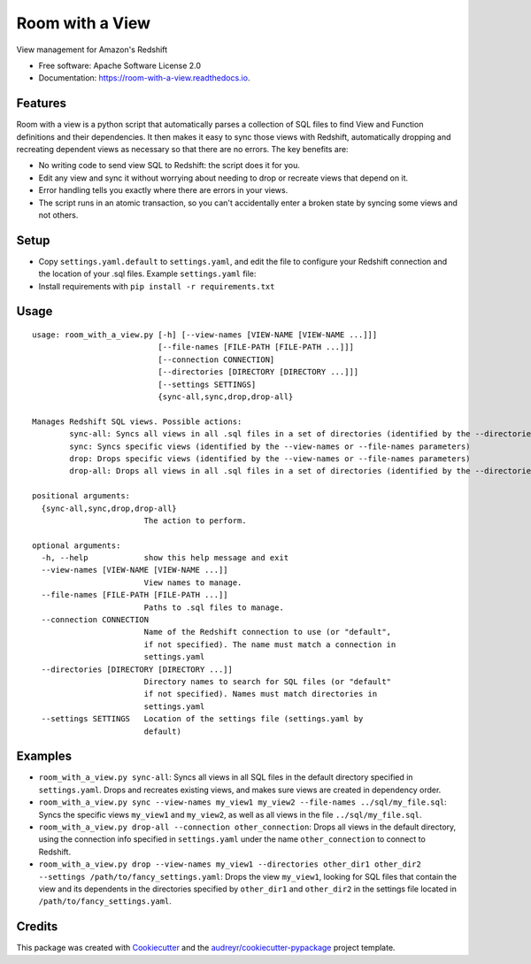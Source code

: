 ================
Room with a View
================


.. image:: https://img.shields.io/pypi/v/room_with_a_view.svg
        :target: https://pypi.python.org/pypi/room_with_a_view

.. image:: https://img.shields.io/travis/b12io/room_with_a_view.svg
        :target: https://travis-ci.org/b12io/room_with_a_view

.. image:: https://readthedocs.org/projects/room-with-a-view/badge/?version=latest
        :target: https://room-with-a-view.readthedocs.io/en/latest/?badge=latest
        :alt: Documentation Status


.. image:: https://pyup.io/repos/github/marcua/room_with_a_view/shield.svg
     :target: https://pyup.io/repos/github/marcua/room_with_a_view/
     :alt: Updates



View management for Amazon's Redshift


* Free software: Apache Software License 2.0
* Documentation: https://room-with-a-view.readthedocs.io.

Features
--------

Room with a view is a python script that automatically parses a collection of
SQL files to find View and Function definitions and their dependencies. It then
makes it easy to sync those views with Redshift, automatically dropping and
recreating dependent views as necessary so that there are no errors. The key
benefits are:

* No writing code to send view SQL to Redshift: the script does it for you.
* Edit any view and sync it without worrying about needing to drop or recreate
  views that depend on it.
* Error handling tells you exactly where there are errors in your views.
* The script runs in an atomic transaction, so you can't accidentally enter a
  broken state by syncing some views and not others.


Setup
-----

* Copy ``settings.yaml.default`` to ``settings.yaml``, and edit the file to configure your Redshift connection and the location of your .sql files. Example ``settings.yaml`` file:

  .. raw:: yaml
     :file: room_with_a_view/settings.yaml.default

* Install requirements with ``pip install -r requirements.txt``

Usage
-----

::

    usage: room_with_a_view.py [-h] [--view-names [VIEW-NAME [VIEW-NAME ...]]]
                               [--file-names [FILE-PATH [FILE-PATH ...]]]
                               [--connection CONNECTION]
                               [--directories [DIRECTORY [DIRECTORY ...]]]
                               [--settings SETTINGS]
                               {sync-all,sync,drop,drop-all}

    Manages Redshift SQL views. Possible actions:
	    sync-all: Syncs all views in all .sql files in a set of directories (identified by the --directories parameter). The directory will be searched recursively
	    sync: Syncs specific views (identified by the --view-names or --file-names parameters)
	    drop: Drops specific views (identified by the --view-names or --file-names parameters)
	    drop-all: Drops all views in all .sql files in a set of directories (identified by the --directories parameter). The directory will be searched recursively

    positional arguments:
      {sync-all,sync,drop,drop-all}
                            The action to perform.

    optional arguments:
      -h, --help            show this help message and exit
      --view-names [VIEW-NAME [VIEW-NAME ...]]
                            View names to manage.
      --file-names [FILE-PATH [FILE-PATH ...]]
                            Paths to .sql files to manage.
      --connection CONNECTION
                            Name of the Redshift connection to use (or "default",
                            if not specified). The name must match a connection in
                            settings.yaml
      --directories [DIRECTORY [DIRECTORY ...]]
                            Directory names to search for SQL files (or "default"
                            if not specified). Names must match directories in
                            settings.yaml
      --settings SETTINGS   Location of the settings file (settings.yaml by
                            default)

Examples
--------

* ``room_with_a_view.py sync-all``: Syncs all views in all SQL files in the default directory specified in ``settings.yaml``. Drops and recreates existing views, and makes sure views are created in dependency order.

* ``room_with_a_view.py sync --view-names my_view1 my_view2 --file-names ../sql/my_file.sql``: Syncs the specific views ``my_view1`` and ``my_view2``, as well as all views in the file ``../sql/my_file.sql``.

* ``room_with_a_view.py drop-all --connection other_connection``: Drops all views in the default directory, using the connection info specified in ``settings.yaml`` under the name ``other_connection`` to connect to Redshift.

* ``room_with_a_view.py drop --view-names my_view1 --directories other_dir1 other_dir2 --settings /path/to/fancy_settings.yaml``: Drops the view ``my_view1``, looking for SQL files that contain the view and its dependents in the directories specified by ``other_dir1`` and ``other_dir2`` in the settings file located in ``/path/to/fancy_settings.yaml``.

Credits
-------

This package was created with Cookiecutter_ and the `audreyr/cookiecutter-pypackage`_ project template.

.. _Cookiecutter: https://github.com/audreyr/cookiecutter
.. _`audreyr/cookiecutter-pypackage`: https://github.com/audreyr/cookiecutter-pypackage
